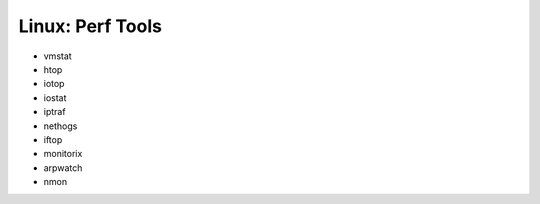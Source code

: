 Linux: Perf Tools
+++++++++++++++++

.. contents::

* vmstat
* htop
* iotop
* iostat
* iptraf
* nethogs
* iftop
* monitorix
* arpwatch
* nmon

